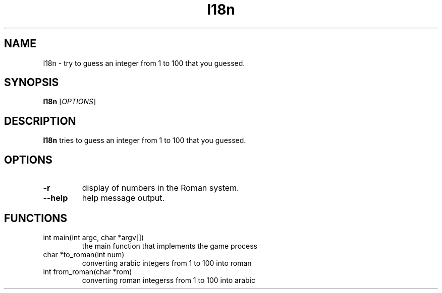 .TH I18n 1
.SH NAME
I18n \- try to guess an integer from 1 to 100 that you guessed.
.SH SYNOPSIS
.B I18n
[\fIOPTIONS\fR]
.SH DESCRIPTION
.B I18n
tries to guess an integer from 1 to 100 that you guessed.
.SH OPTIONS
.TP
.BR \-r
display of numbers in the Roman system.
.TP
.BR \--help
help message output.
.SH FUNCTIONS
.TP
int main(int argc, char *argv[])
the main function that implements the game process
.TP
char *to_roman(int num)
converting arabic integers from 1 to 100 into roman
.TP
int from_roman(char *rom)
converting roman integerss from 1 to 100 into arabic 

